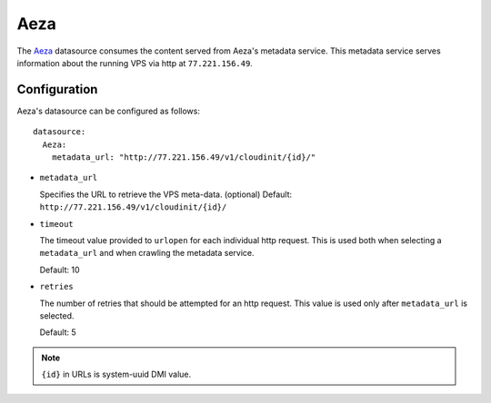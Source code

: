 .. _datasource_aeza:

Aeza
****

The `Aeza`_ datasource consumes the content served from Aeza's metadata
service. This metadata service serves information about the running VPS
via http at ``77.221.156.49``.

Configuration
=============

Aeza's datasource can be configured as follows: ::

  datasource:
    Aeza:
      metadata_url: "http://77.221.156.49/v1/cloudinit/{id}/"

* ``metadata_url``

  Specifies the URL to retrieve the VPS meta-data. (optional)
  Default: ``http://77.221.156.49/v1/cloudinit/{id}/``

* ``timeout``

  The timeout value provided to ``urlopen`` for each individual http request.
  This is used both when selecting a ``metadata_url`` and when crawling the
  metadata service.

  Default: 10

* ``retries``

  The number of retries that should be attempted for an http request. This
  value is used only after ``metadata_url`` is selected.

  Default: 5

.. note::
   ``{id}`` in URLs is system-uuid DMI value.

.. _Aeza: https://wiki.aeza.net/cloud-init
